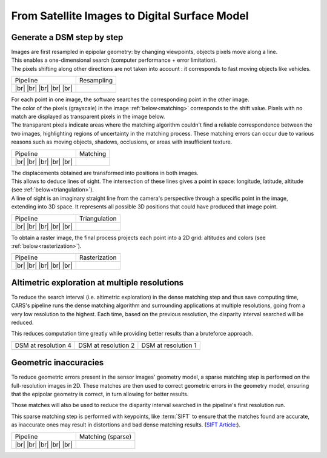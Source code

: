 From Satellite Images to Digital Surface Model
==============================================

Generate a DSM step by step
---------------------------

.. |images_models| image:: ../images/dense.images.drawio.png

.. |resampling| image:: ../images/dense.resampling.drawio.png
   :target: index.html#resampling

.. |resampling_circled| image:: ../images/dense.resampling.circled.drawio.png

.. |matching| image:: ../images/dense.matching.drawio.png
   :target: index.html#matching

.. |matching_circled| image:: ../images/dense.matching.circled.drawio.png

.. |triangulation| image:: ../images/dense.triangulation.drawio.png
   :target: index.html#triangulation

.. |triangulation_circled| image:: ../images/dense.triangulation.circled.drawio.png

.. |rasterization| image:: ../images/dense.rasterization.drawio.png
   :target: index.html#rasterization

.. |rasterization_circled| image:: ../images/dense.rasterization.circled.drawio.png

.. |matching_spa| image:: ../images/sparse.matching.drawio.png
   :target: index.html#matchingsparse

.. |matching_spa_circled| image:: ../images/sparse.matching.circled.drawio.png

.. |triangulation_spa| image:: ../images/sparse.triangulation.drawio.png
   :target: index.html#triangulationsparse

.. |triangulation_spa_circled| image:: ../images/sparse.triangulation.circled.drawio.png

.. |rasterization_spa| image:: ../images/sparse.rasterization.drawio.png
   :target: index.html#rasterizationsparse

.. |rasterization_spa_circled| image:: ../images/sparse.rasterization.circled.drawio.png

.. |resampling_image| image:: ../images/crop_image10.gif

.. |matching_image| image:: ../images/crop_image13.drawio.png

.. |matching_spa_image| image:: ../images/sift.png

.. |triangulation_image| image:: ../images/point_cloud_as_image.drawio.png

.. |triangulation_spa_image| image:: ../images/image27.png
    
.. |rasterization_image| image:: ../images/rasters.png
   :width: 50%

.. |rasterization_spa_image| image:: ../images/image29.png

.. |multires_res4| image:: ../images/gizeh_multires_res4.png

.. |multires_res2| image:: ../images/gizeh_multires_res2.png

.. |multires_res1| image:: ../images/gizeh_multires_res1.png

.. |br| raw:: html

     <br>

| Images are first resampled in epipolar geometry: by changing viewpoints, objects pixels move along a line.
| This enables a one-dimensional search (computer performance + error limitation).
| The pixels shifting along other directions are not taken into account : it corresponds to fast moving objects like vehicles.


.. _resampling:

+---------------------------+---------------------------------------------+
| Pipeline                  | Resampling                                  |
+---------------------------+---------------------------------------------+
| |images_models|      |br| | |resampling_image|                          |
| |resampling_circled| |br| |                                             |
| |matching|           |br| |                                             |
| |triangulation|      |br| |                                             |
| |rasterization|      |br| |                                             |
+---------------------------+---------------------------------------------+

| For each point in one image, the software searches the corresponding point in the other image.
| The color of the pixels (grayscale) in the image :ref:`below<matching>` corresponds to the shift value. Pixels with no match are displayed as transparent pixels in the image below. 
| The transparent pixels indicate areas where the matching algorithm couldn't find a reliable correspondence between the two images, highlighting regions of uncertainty in the matching process. These matching errors can occur due to various reasons such as moving objects, shadows, occlusions, or areas with insufficient texture.

.. _matching:

+--------------------------+---------------------------------------------+
| Pipeline                 | Matching                                    |
+--------------------------+---------------------------------------------+
| |images_models|     |br| | |matching_image|                            |
| |resampling|        |br| |                                             |
| |matching_circled|  |br| |                                             |
| |triangulation|     |br| |                                             |
| |rasterization|     |br| |                                             |
+--------------------------+---------------------------------------------+

| The displacements obtained are transformed into positions in both images.
| This allows to deduce lines of sight. The intersection of these lines gives a point in space: longitude, latitude, altitude (see :ref:`below<triangulation>`).
| A line of sight is an imaginary straight line from the camera's perspective through a specific point in the image, extending into 3D space. It represents all possible 3D positions that could have produced that image point.

.. _triangulation:

+------------------------------+---------------------------------------------+
| Pipeline                     | Triangulation                               |
+------------------------------+---------------------------------------------+
| |images_models|         |br| | |triangulation_image|                       |
| |resampling|            |br| |                                             |
| |matching|              |br| |                                             |
| |triangulation_circled| |br| |                                             |
| |rasterization|         |br| |                                             |
+------------------------------+---------------------------------------------+

To obtain a raster image, the final process projects each point into a 2D grid: altitudes and colors (see :ref:`below<rasterization>`).

.. _rasterization:

+------------------------------+---------------------------------------------+
| Pipeline                     | Rasterization                               |
+------------------------------+---------------------------------------------+
| |images_models|         |br| | |rasterization_image|                       |
| |resampling|            |br| |                                             |
| |matching|              |br| |                                             |
| |triangulation|         |br| |                                             |
| |rasterization_circled| |br| |                                             |
+------------------------------+---------------------------------------------+

Altimetric exploration at multiple resolutions
-------------------------------------------------

To reduce the search interval (i.e. altimetric exploration) in the dense matching step and thus save computing time, CARS's pipeline runs the dense matching algorithm and surrounding applications at multiple resolutions, going from a very low resolution to the highest. Each time, based on the previous resolution, the disparity interval searched will be reduced. 

This reduces computation time greatly while providing better results than a bruteforce approach. 

+---------------------+---------------------+---------------------+
| DSM at resolution 4 | DSM at resolution 2 | DSM at resolution 1 |
+---------------------+---------------------+---------------------+
| |multires_res4|     | |multires_res2|     | |multires_res1|     |
+---------------------+---------------------+---------------------+

Geometric inaccuracies
----------------------

To reduce geometric errors present in the sensor images' geometry model, a sparse matching step is performed on the full-resolution images in 2D. These matches are then used to correct geometric errors in the geometry model, ensuring that the epipolar geometry is correct, in turn allowing for better results.

Those matches will also be used to reduce the disparity interval searched in the pipeline's first resolution run.

This sparse matching step is performed with keypoints, like :term:`SIFT` to ensure that the matches found are accurate, as inaccurate ones may result in distortions and bad dense matching results. (`SIFT Article: <https://www.cs.ubc.ca/~lowe/papers/ijcv04.pdf>`_).

.. _matchingsparse:

+-----------------------------+---------------------------------------------+
| Pipeline                    | Matching (sparse)                           |
+-----------------------------+---------------------------------------------+
| |images_models|     |br|    | |matching_spa_image|                        |
| |resampling|        |br|    |                                             |
| |matching_spa_circled| |br| |                                             |
| |triangulation_spa| |br|    |                                             |
| |rasterization_spa| |br|    |                                             |
+-----------------------------+---------------------------------------------+
